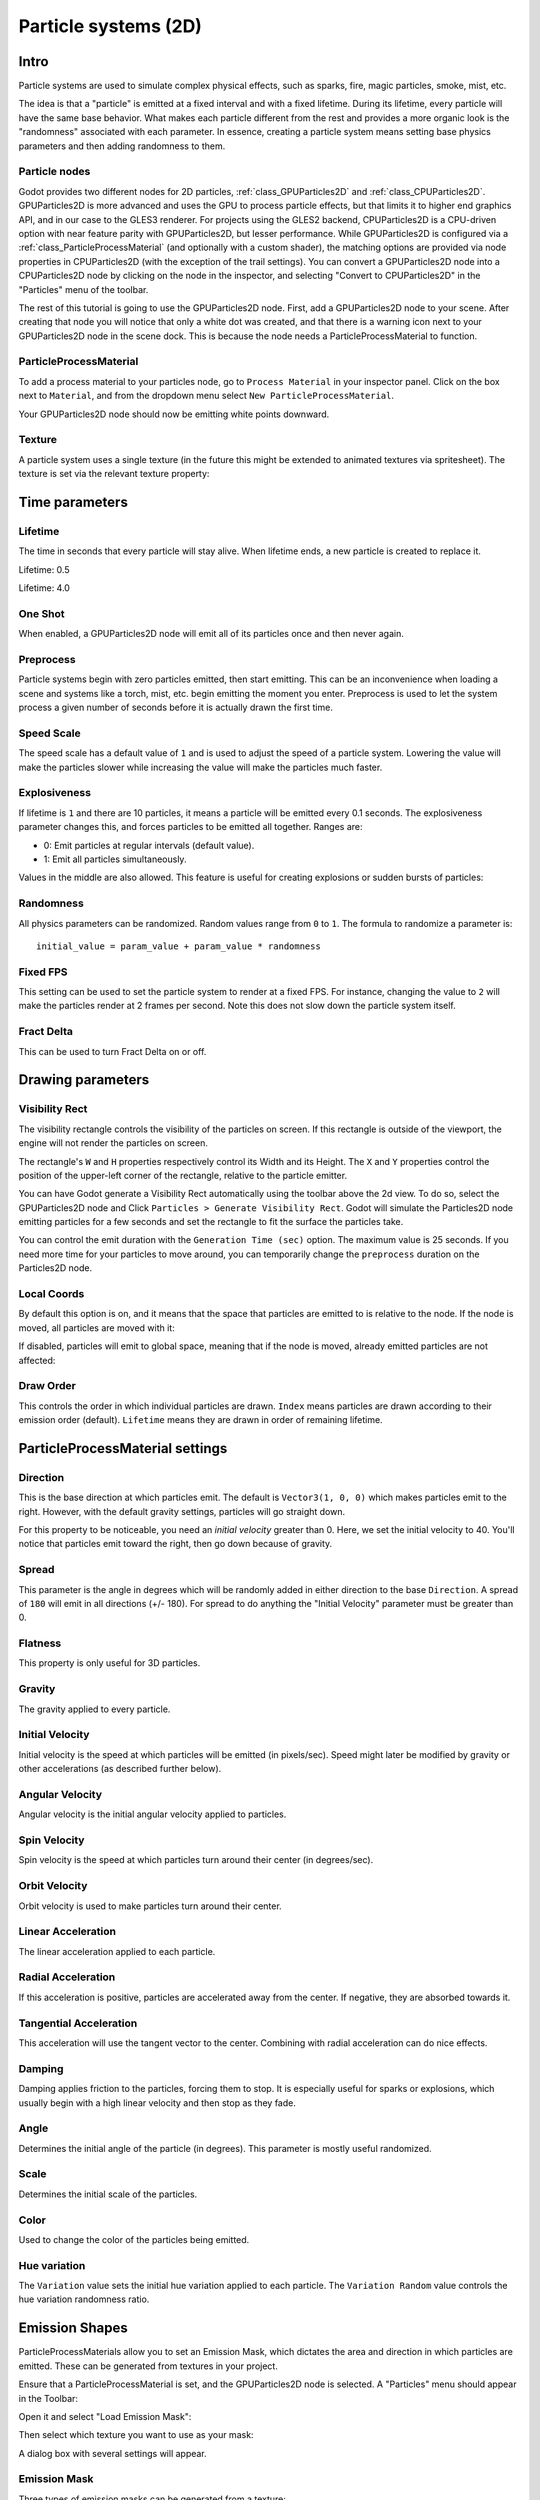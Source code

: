 .. _doc_particle_systems_2d:

Particle systems (2D)
=====================

Intro
-----

Particle systems are used to simulate complex physical effects,
such as sparks, fire, magic particles, smoke, mist, etc.

The idea is that a "particle" is emitted at a fixed interval and with a
fixed lifetime. During its lifetime, every particle will have the same
base behavior. What makes each particle different from the rest and provides a more
organic look is the "randomness" associated with each parameter. In
essence, creating a particle system means setting base physics
parameters and then adding randomness to them.

Particle nodes
~~~~~~~~~~~~~~

Godot provides two different nodes for 2D particles, :ref:`class_GPUParticles2D` and
:ref:`class_CPUParticles2D`.
GPUParticles2D is more advanced and uses the GPU to process particle effects, but that limits
it to higher end graphics API, and in our case to the GLES3 renderer. For projects using
the GLES2 backend, CPUParticles2D is a CPU-driven option with near feature parity with
GPUParticles2D, but lesser performance. While GPUParticles2D is configured via a
:ref:`class_ParticleProcessMaterial` (and optionally with a custom shader), the matching options
are provided via node properties in CPUParticles2D (with the exception of the trail settings).
You can convert a GPUParticles2D node into a CPUParticles2D node by clicking on the node in the
inspector, and selecting "Convert to CPUParticles2D" in the "Particles" menu of the toolbar.

.. image:: img/particles_convert.png

The rest of this tutorial is going to use the GPUParticles2D node. First, add a GPUParticles2D
node to your scene. After creating that node you will notice that only a white dot was created,
and that there is a warning icon next to your GPUParticles2D node in the scene dock. This
is because the node needs a ParticleProcessMaterial to function.

ParticleProcessMaterial
~~~~~~~~~~~~~~~~~~~~~~~

To add a process material to your particles node, go to ``Process Material`` in
your inspector panel. Click on the box next to ``Material``, and from the dropdown
menu select ``New ParticleProcessMaterial``.

.. image:: img/particles_material.png

Your GPUParticles2D node should now be emitting
white points downward.

.. image:: img/particles1.png

Texture
~~~~~~~

A particle system uses a single texture (in the future this might be
extended to animated textures via spritesheet). The texture is set via
the relevant texture property:

.. image:: img/particles2.png

Time parameters
---------------

Lifetime
~~~~~~~~

The time in seconds that every particle will stay alive. When lifetime
ends, a new particle is created to replace it.

Lifetime: 0.5

.. image:: img/paranim14.gif

Lifetime: 4.0

.. image:: img/paranim15.gif

One Shot
~~~~~~~~

When enabled, a GPUParticles2D node will emit all of its particles once
and then never again.

Preprocess
~~~~~~~~~~

Particle systems begin with zero particles emitted, then start emitting.
This can be an inconvenience when loading a scene and systems like
a torch, mist, etc. begin emitting the moment you enter. Preprocess is
used to let the system process a given number of seconds before it is
actually drawn the first time.

Speed Scale
~~~~~~~~~~~

The speed scale has a default value of ``1`` and is used to adjust the
speed of a particle system. Lowering the value will make the particles
slower while increasing the value will make the particles much faster.

Explosiveness
~~~~~~~~~~~~~

If lifetime is ``1`` and there are 10 particles, it means a particle
will be emitted every 0.1 seconds. The explosiveness parameter changes
this, and forces particles to be emitted all together. Ranges are:

-  0: Emit particles at regular intervals (default value).
-  1: Emit all particles simultaneously.

Values in the middle are also allowed. This feature is useful for
creating explosions or sudden bursts of particles:

.. image:: img/paranim18.gif

Randomness
~~~~~~~~~~

All physics parameters can be randomized. Random values range from ``0`` to
``1``. The formula to randomize a parameter is:

::

    initial_value = param_value + param_value * randomness

Fixed FPS
~~~~~~~~~

This setting can be used to set the particle system to render at a fixed
FPS. For instance, changing the value to ``2`` will make the particles render
at 2 frames per second. Note this does not slow down the particle system itself.

Fract Delta
~~~~~~~~~~~

This can be used to turn Fract Delta on or off.

Drawing parameters
------------------

Visibility Rect
~~~~~~~~~~~~~~~


The visibility rectangle controls the visibility of the particles on screen. If this rectangle is outside of the viewport, the engine will not render the particles on screen.

The rectangle's ``W`` and ``H`` properties respectively control its Width and its Height.
The ``X`` and ``Y`` properties control the position of the upper-left
corner of the rectangle, relative to the particle emitter.

You can have Godot generate a Visibility Rect automatically using the toolbar above the 2d view. To do so, select the GPUParticles2D node and Click ``Particles > Generate Visibility Rect``. Godot will simulate the Particles2D node emitting particles for a few seconds and set the rectangle to fit the surface the particles take.

You can control the emit duration with the ``Generation Time (sec)`` option. The maximum value is 25 seconds. If you need more time for your particles to move around, you can temporarily change the ``preprocess`` duration on the Particles2D node.

Local Coords
~~~~~~~~~~~~

By default this option is on, and it means that the space that particles
are emitted to is relative to the node. If the node is moved, all
particles are moved with it:

.. image:: img/paranim20.gif

If disabled, particles will emit to global space, meaning that if the
node is moved, already emitted particles are not affected:

.. image:: img/paranim21.gif

Draw Order
~~~~~~~~~~

This controls the order in which individual particles are drawn. ``Index``
means particles are drawn according to their emission order (default).
``Lifetime`` means they are drawn in order of remaining lifetime.

ParticleProcessMaterial settings
--------------------------------

Direction
~~~~~~~~~

This is the base direction at which particles emit. The default is
``Vector3(1, 0, 0)`` which makes particles emit to the right. However,
with the default gravity settings, particles will go straight down.

.. image:: img/direction1.png

For this property to be noticeable, you need an *initial velocity* greater
than 0. Here, we set the initial velocity to 40. You'll notice that
particles emit toward the right, then go down because of gravity.

.. image:: img/direction2.png

Spread
~~~~~~

This parameter is the angle in degrees which will be randomly added in
either direction to the base ``Direction``. A spread of ``180`` will emit
in all directions (+/- 180). For spread to do anything the "Initial Velocity"
parameter must be greater than 0.

.. image:: img/paranim3.gif

Flatness
~~~~~~~~

This property is only useful for 3D particles.

Gravity
~~~~~~~

The gravity applied to every particle.

.. image:: img/paranim7.gif

Initial Velocity
~~~~~~~~~~~~~~~~

Initial velocity is the speed at which particles will be emitted (in
pixels/sec). Speed might later be modified by gravity or other
accelerations (as described further below).

.. image:: img/paranim4.gif

Angular Velocity
~~~~~~~~~~~~~~~~

Angular velocity is the initial angular velocity applied to particles.

Spin Velocity
~~~~~~~~~~~~~

Spin velocity is the speed at which particles turn around their center
(in degrees/sec).

.. image:: img/paranim5.gif

Orbit Velocity
~~~~~~~~~~~~~~

Orbit velocity is used to make particles turn around their center.

.. image:: img/paranim6.gif

Linear Acceleration
~~~~~~~~~~~~~~~~~~~

The linear acceleration applied to each particle.

Radial Acceleration
~~~~~~~~~~~~~~~~~~~

If this acceleration is positive, particles are accelerated away from
the center. If negative, they are absorbed towards it.

.. image:: img/paranim8.gif

Tangential Acceleration
~~~~~~~~~~~~~~~~~~~~~~~

This acceleration will use the tangent vector to the center. Combining
with radial acceleration can do nice effects.

.. image:: img/paranim9.gif

Damping
~~~~~~~

Damping applies friction to the particles, forcing them to stop. It is
especially useful for sparks or explosions, which usually begin with a
high linear velocity and then stop as they fade.

.. image:: img/paranim10.gif

Angle
~~~~~

Determines the initial angle of the particle (in degrees). This parameter
is mostly useful randomized.

.. image:: img/paranim11.gif

Scale
~~~~~

Determines the initial scale of the particles.

.. image:: img/paranim12.gif

Color
~~~~~

Used to change the color of the particles being emitted.

Hue variation
~~~~~~~~~~~~~

The ``Variation`` value sets the initial hue variation applied to each
particle. The ``Variation Random`` value controls the hue variation
randomness ratio.

Emission Shapes
---------------

ParticleProcessMaterials allow you to set an Emission Mask, which dictates
the area and direction in which particles are emitted.
These can be generated from textures in your project.

Ensure that a ParticleProcessMaterial is set, and the GPUParticles2D node is selected.
A "Particles" menu should appear in the Toolbar:

.. image:: img/emission_shapes1.png

Open it and select "Load Emission Mask":

.. image:: img/emission_shapes2.png

Then select which texture you want to use as your mask:

.. image:: img/emission_shapes3.png

A dialog box with several settings will appear.

Emission Mask
~~~~~~~~~~~~~

Three types of emission masks can be generated from a texture:

-  Solid Pixels: Particles will spawn from any area of the texture,
   excluding transparent areas.

.. image:: img/emission_mask_solid.gif

-  Border Pixels: Particles will spawn from the outer edges of the texture.

.. image:: img/emission_mask_border.gif

-  Directed Border Pixels: Similar to Border Pixels, but adds extra
   information to the mask to give particles the ability to emit away
   from the borders. Note that an ``Initial Velocity`` will need to
   be set in order to utilize this.

.. image:: img/emission_mask_directed_border.gif

Emission Colors
~~~~~~~~~~~~~~~

``Capture from Pixel`` will cause the particles to inherit the color of the mask at their spawn points.

Once you click "OK", the mask will be generated and set to the ParticleProcessMaterial, under the ``Emission Shape`` section:

.. image:: img/emission_shapes4.png

All of the values within this section have been automatically generated by the
"Load Emission Mask" menu, so they should generally be left alone.

.. note:: An image should not be added to ``Point Texture`` or ``Color Texture`` directly.
          The "Load Emission Mask" menu should always be used instead.
